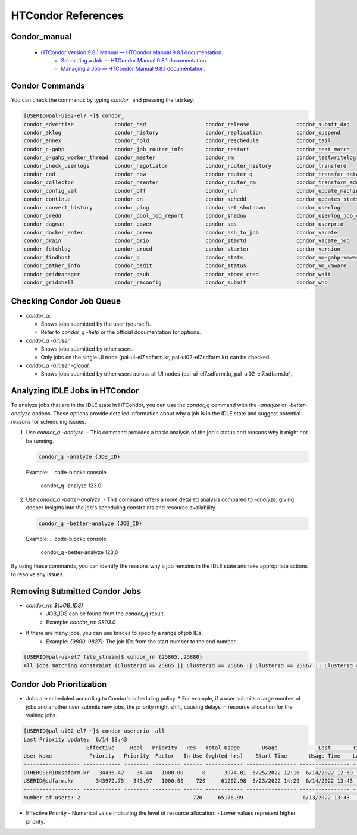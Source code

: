 =====================================================================
HTCondor References
=====================================================================

Condor_manual
----------------------------------------------------------------------------

    - `HTCondor Version 9.8.1 Manual — HTCondor Manual 9.8.1 documentation <https://htcondor.readthedocs.io/en/latest/index.html>`_.
	- `Submitting a Job — HTCondor Manual 9.8.1 documentation <https://htcondor.readthedocs.io/en/latest/users-manual/submitting-a-job.html>`_.
	- `Managing a Job — HTCondor Manual 9.8.1 documentation <https://htcondor.readthedocs.io/en/latest/users-manual/managing-a-job.html>`_.

Condor Commands
----------------------------------------------------------------------------

You can check the commands by typing `condor_` and pressing the tab key.

.. code-block:: console

    [USERID@pal-ui02-el7 ~]$ condor_
    condor_advertise             condor_had                   condor_release               condor_submit_dag
    condor_aklog                 condor_history               condor_replication           condor_suspend
    condor_annex                 condor_hold                  condor_reschedule            condor_tail
    condor_c-gahp                condor_job_router_info       condor_restart               condor_test_match
    condor_c-gahp_worker_thread  condor_master                condor_rm                    condor_testwritelog
    condor_check_userlogs        condor_negotiator            condor_router_history        condor_transferd
    condor_cod                   condor_now                   condor_router_q              condor_transfer_data
    condor_collector             condor_nsenter               condor_router_rm             condor_transform_ads
    condor_config_val            condor_off                   condor_run                   condor_update_machine_ad
    condor_continue              condor_on                    condor_schedd                condor_updates_stats
    condor_convert_history       condor_ping                  condor_set_shutdown          condor_userlog
    condor_credd                 condor_pool_job_report       condor_shadow                condor_userlog_job_counter
    condor_dagman                condor_power                 condor_sos                   condor_userprio
    condor_docker_enter          condor_preen                 condor_ssh_to_job            condor_vacate
    condor_drain                 condor_prio                  condor_startd                condor_vacate_job
    condor_fetchlog              condor_procd                 condor_starter               condor_version
    condor_findhost              condor_q                     condor_stats                 condor_vm-gahp-vmware
    condor_gather_info           condor_qedit                 condor_status                condor_vm_vmware
    condor_gridmanager           condor_qsub                  condor_store_cred            condor_wait
    condor_gridshell             condor_reconfig              condor_submit                condor_who


Checking Condor Job Queue
----------------------------------------------------------------------------

- `condor_q`:

  - Shows jobs submitted by the user (yourself).

  - Refer to `condor_q -help` or the official documentation for options.

- `condor_q -alluser`
  
  - Shows jobs submitted by other users.

  - Only jobs on the single UI node (pal-ui-el7.sdfarm.kr, pal-ui02-el7.sdfarm.kr) can be checked.

- `condor_q -alluser -global`: 

  - Shows jobs submitted by other users across all UI nodes (pal-ui-el7.sdfarm.kr, pal-ui02-el7.sdfarm.kr).

Analyzing IDLE Jobs in HTCondor
----------------------------------------------------------------------------

To analyze jobs that are in the IDLE state in HTCondor, you can use the `condor_q` command with the `-analyze` or `-better-analyze` options. These options provide detailed information about why a job is in the IDLE state and suggest potential reasons for scheduling issues.

1. Use `condor_q -analyze`:
   - This command provides a basic analysis of the job's status and reasons why it might not be running.

   .. code-block:: console

      condor_q -analyze {JOB_ID}

   Example:
   .. code-block:: console

      condor_q -analyze 123.0

2. Use `condor_q -better-analyze`:
   - This command offers a more detailed analysis compared to `-analyze`, giving deeper insights into the job's scheduling constraints and resource availability.

   .. code-block:: console

      condor_q -better-analyze {JOB_ID}

   Example:
   .. code-block:: console

      condor_q -better-analyze 123.0

By using these commands, you can identify the reasons why a job remains in the IDLE state and take appropriate actions to resolve any issues.

Removing Submitted Condor Jobs
----------------------------------------------------------------------------

- `condor_rm ${JOB_IDS}`
    * JOB_IDS can be found from the `condor_q` result.
    * Example: `condor_rm 9803.0`

- If there are many jobs, you can use braces to specify a range of job IDs.
    * Example: `{9800..9827}`: The job IDs from the start number to the end number.

.. code-block:: console

    [USERID@pal-ui-el7 file_stream]$ condor_rm {25865..25880}
    All jobs matching constraint (ClusterId == 25865 || ClusterId == 25866 || ClusterId == 25867 || ClusterId == 25868 || ClusterId == 25869 || ClusterId == 25870 || ClusterId == 25871 || ClusterId == 25872 || ClusterId == 25873 || ClusterId == 25874 || ClusterId == 25875 || ClusterId == 25876 || ClusterId == 25877 || ClusterId == 25878 || ClusterId == 25879 || ClusterId == 25880) have been marked for removal


Condor Job Prioritization
----------------------------------------------------------------------------

- Jobs are scheduled according to Condor's scheduling policy.
  * For example, if a user submits a large number of jobs and another user submits new jobs, the priority might shift, causing delays in resource allocation for the waiting jobs.

.. code-block:: console

    [USERID@pal-ui02-el7 ~]$ condor_userprio -all
    Last Priority Update:  6/14 13:43
                        Effective     Real   Priority   Res   Total Usage       Usage             Last       Time Since
    User Name            Priority   Priority  Factor   In Use (wghted-hrs)    Start Time       Usage Time    Last Usage
    ------------------ ------------ -------- --------- ------ ------------ ---------------- ---------------- ----------
    OTHERUSERID@sdfarm.kr   34436.42    34.44   1000.00      0      3974.01  5/25/2022 12:16  6/14/2022 12:59    0+00:43
    USERID@sdfarm.kr       343972.75   343.97   1000.00    720     61202.98  5/23/2022 14:29  6/14/2022 13:43      <now>
    ------------------ ------------ -------- --------- ------ ------------ ---------------- ---------------- ----------
    Number of users: 2                                    720     65176.99                   6/13/2022 13:43    0+23:59

- Effective Priority
  - Numerical value indicating the level of resource allocation.
  - Lower values represent higher priority.